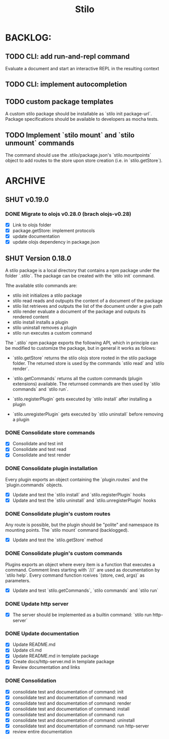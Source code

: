 #+title: Stilo

* BACKLOG:
** TODO CLI: add run-and-repl command
Evaluate a document and start an interactive REPL in the resulting context
** TODO CLI: implement autocompletion
** TODO custom package templates
A custom stilo package should be installable as `stilo init package-url`.
Package specifications should be available to developers as mocha tests.
** TODO Implement `stilo mount` and `stilo unmount` commands
The command should use the .stilo/package.json's `stilo.mountpoints` object
to add routes to the store upon store creation (i.e. in `stilo.getStore`).

* ARCHIVE
** SHUT v0.19.0
*** DONE Migrate to olojs v0.28.0 (brach olojs-v0.28)
- [X] Link to olojs folder
- [X] package.getStore: implement protocols
- [X] update documentation
- [X] update olojs dependency in package.json
** SHUT Version 0.18.0

A stilo package is a local directory that contains a npm package under the
folder `.stilo`. The package can be created with the `stilo init` command.

Tthe available stilo commands are:

- stilo init          initializes a stilo package
- stilo read          reads and outpupts the content of a document of the package
- stilo list          retrieves and outputs the list of the document under a give path
- stilo render        evaluate a document of the package and outputs its rendered content
- stilo install       installs a plugin
- stilo uninstall     removes a plugin
- stilo run           executes a custom command

The `.stilo` npm package exports the following API, which in principle can
be modified to customize the package, but in general it works as folows:

- `stilo.getStore` returns the stilo olojs store rooted in the stilo package folder.
  The returned store is used by the commands `stilo read` and `stilo render`.

- `stilo.getCommands` returns all the custom commands (plugin extensions) available.
  The returnsed commands are then used by `stilo commands` and `stilo run`.

- `stilo.registerPlugin` gets executed by `stilo install` after installing a plugin

- `stilo.unregisterPlugin` gets executed by `stilo uninstall` before removing a plugin

*** DONE Consolidate store commands
- [X] Consolidate and test init
- [X] Consolidate and test read
- [X] Consolidate and test render

*** DONE Consolidate plugin installation
Every plugin exports an object containing the `plugin.routes` and the `plugin.commands`
objects.
- [X] Update and test the `stilo install` and `stilo.registerPlugin` hooks
- [X] Update and test the `stilo uninstall` and `stilo.unregisterPlugin` hooks

*** DONE Consolidate plugin's custom routes
Any route is possible, but the plugin should be "polite" and namespace its
mounting points. The `stilo mount` command (backlogged).
- [X] Update and test the `stilo.getStore` method

*** DONE Consolidate plugin's custom commands
Plugins exports an object where every item is a function that executes a command.
Comment lines starting with `///` are used as documentation by `stilo help`. Every
command function rceives `(store, cwd, args)` as parameters.
- [X] Update and test `stilo.getCommands`, `stilo commands` and `stilo run`

*** DONE Update http server
- [X] The server should be implemented as a builtin command: `stilo run http-server`

*** DONE Update documentation
- [X] Update README.md
- [X] Update cli.md
- [X] Update README.md in template package
- [X] Create docs/http-server.md in template package
- [X] Review documentation and links

*** DONE Consolidation
- [X] consolidate test and documentation of command: init
- [X] consolidate test and documentation of command: read
- [X] consolidate test and documentation of command: render
- [X] consolidate test and documentation of command: install
- [X] consolidate test and documentation of command: run
- [X] consolidate test and documentation of command: uninstall
- [X] consolidate test and documentation of command: run http-server
- [X] review entire documentation
